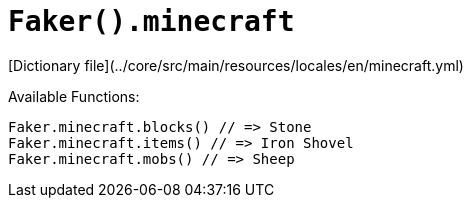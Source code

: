 # `Faker().minecraft`

[Dictionary file](../core/src/main/resources/locales/en/minecraft.yml)

Available Functions:  
```kotlin
Faker.minecraft.blocks() // => Stone
Faker.minecraft.items() // => Iron Shovel
Faker.minecraft.mobs() // => Sheep
```
